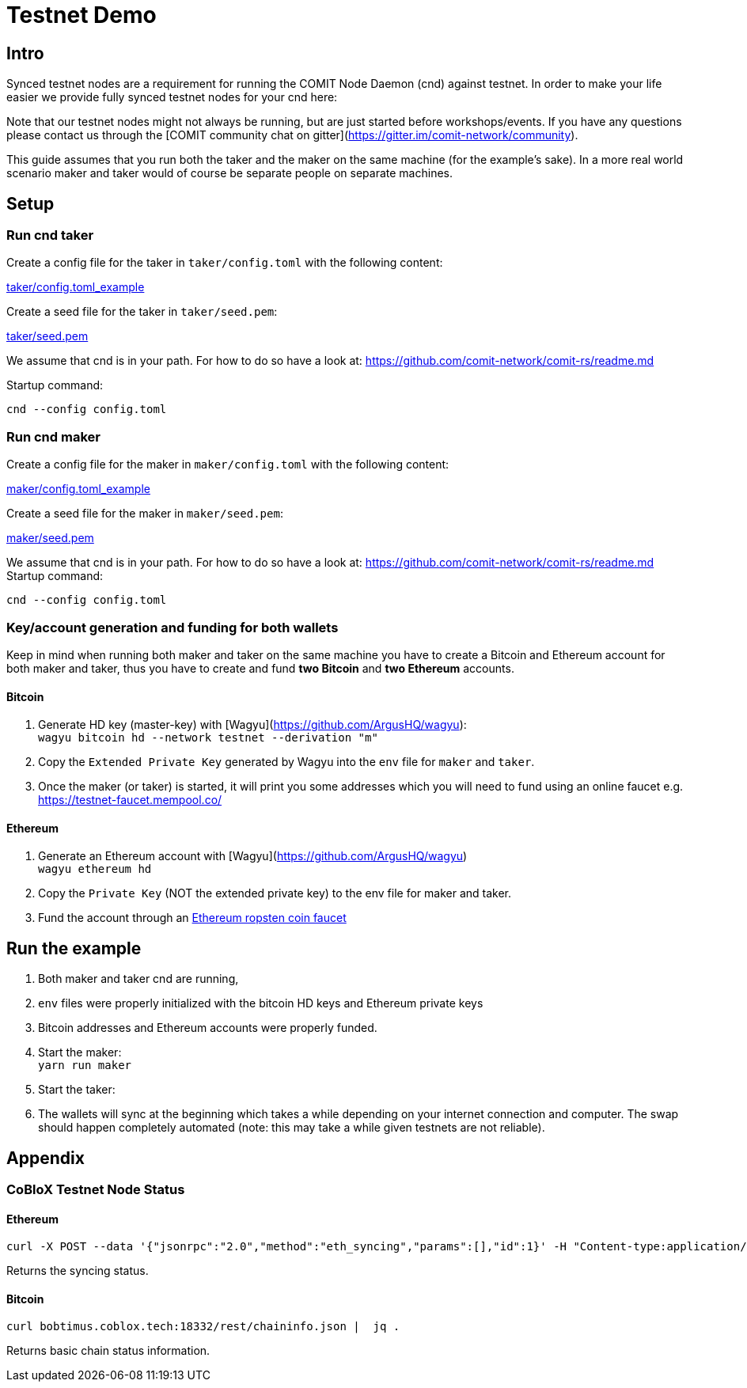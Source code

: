 = Testnet Demo

== Intro

Synced testnet nodes are a requirement for running the COMIT Node Daemon (cnd) against testnet. 
In order to make your life easier we provide fully synced testnet nodes for your cnd here:

Note that our testnet nodes might not always be running, but are just started before workshops/events.
If you have any questions please contact us through the [COMIT community chat on gitter](https://gitter.im/comit-network/community).

This guide assumes that you run both the taker and the maker on the same machine (for the example's sake).
In a more real world scenario maker and taker would of course be separate people on separate machines.

== Setup

=== Run cnd taker

Create a config file for the taker in `taker/config.toml` with the following content:

link:taker/config.toml_example[taker/config.toml_example]

Create a seed file for the taker in `taker/seed.pem`:

link:taker/seed.pem[taker/seed.pem]

We assume that cnd is in your path. For how to do so have a look at: https://github.com/comit-network/comit-rs/readme.md

Startup command:
[source,bash]
----
cnd --config config.toml
----

=== Run cnd maker
Create a config file for the maker in `maker/config.toml` with the following content:

link:maker/config.toml_example[maker/config.toml_example]

Create a seed file for the maker in `maker/seed.pem`:

link:maker/seed.pem[maker/seed.pem]

We assume that cnd is in your path. For how to do so have a look at: https://github.com/comit-network/comit-rs/readme.md
Startup command:

[source,bash]
----
cnd --config config.toml
----


=== Key/account generation and funding for both wallets

Keep in mind when running both maker and taker on the same machine you have to create a Bitcoin and Ethereum account for both maker and taker, thus you have to create and fund **two Bitcoin** and **two Ethereum** accounts.

==== Bitcoin

1. Generate HD key (master-key) with [Wagyu](https://github.com/ArgusHQ/wagyu): +
`wagyu bitcoin hd --network testnet --derivation "m"`

2. Copy the `Extended Private Key` generated by Wagyu into the `env` file for `maker` and `taker`.

3. Once the maker (or taker) is started, it will print you some addresses which you will need to fund using an online faucet e.g.
https://testnet-faucet.mempool.co/

==== Ethereum

1. Generate an Ethereum account with [Wagyu](https://github.com/ArgusHQ/wagyu) +
`wagyu ethereum hd`
2. Copy the `Private Key` (NOT the extended private key) to the env file for maker and taker.
3. Fund the account through an https://faucet.ropsten.be/[Ethereum ropsten coin faucet]


== Run the example

. Both maker and taker cnd are running,
. `env` files were properly initialized with the bitcoin HD keys and Ethereum private keys
. Bitcoin addresses and Ethereum accounts were properly funded.
. Start the maker: +
`yarn run maker`
. Start the taker: +
. The wallets will sync at the beginning which takes a while depending on your internet connection and computer.
The swap should happen completely automated (note: this may take a while given testnets are not reliable).

== Appendix

=== CoBloX Testnet Node Status

==== Ethereum
```
curl -X POST --data '{"jsonrpc":"2.0","method":"eth_syncing","params":[],"id":1}' -H "Content-type:application/json" bobtimus.coblox.tech:8545 | jq .
```

Returns the syncing status.

==== Bitcoin
```
curl bobtimus.coblox.tech:18332/rest/chaininfo.json |  jq .
```

Returns basic chain status information.
